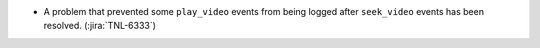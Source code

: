 * A problem that prevented some ``play_video`` events from being logged after
  ``seek_video`` events has been resolved. (:jira:`TNL-6333`)

